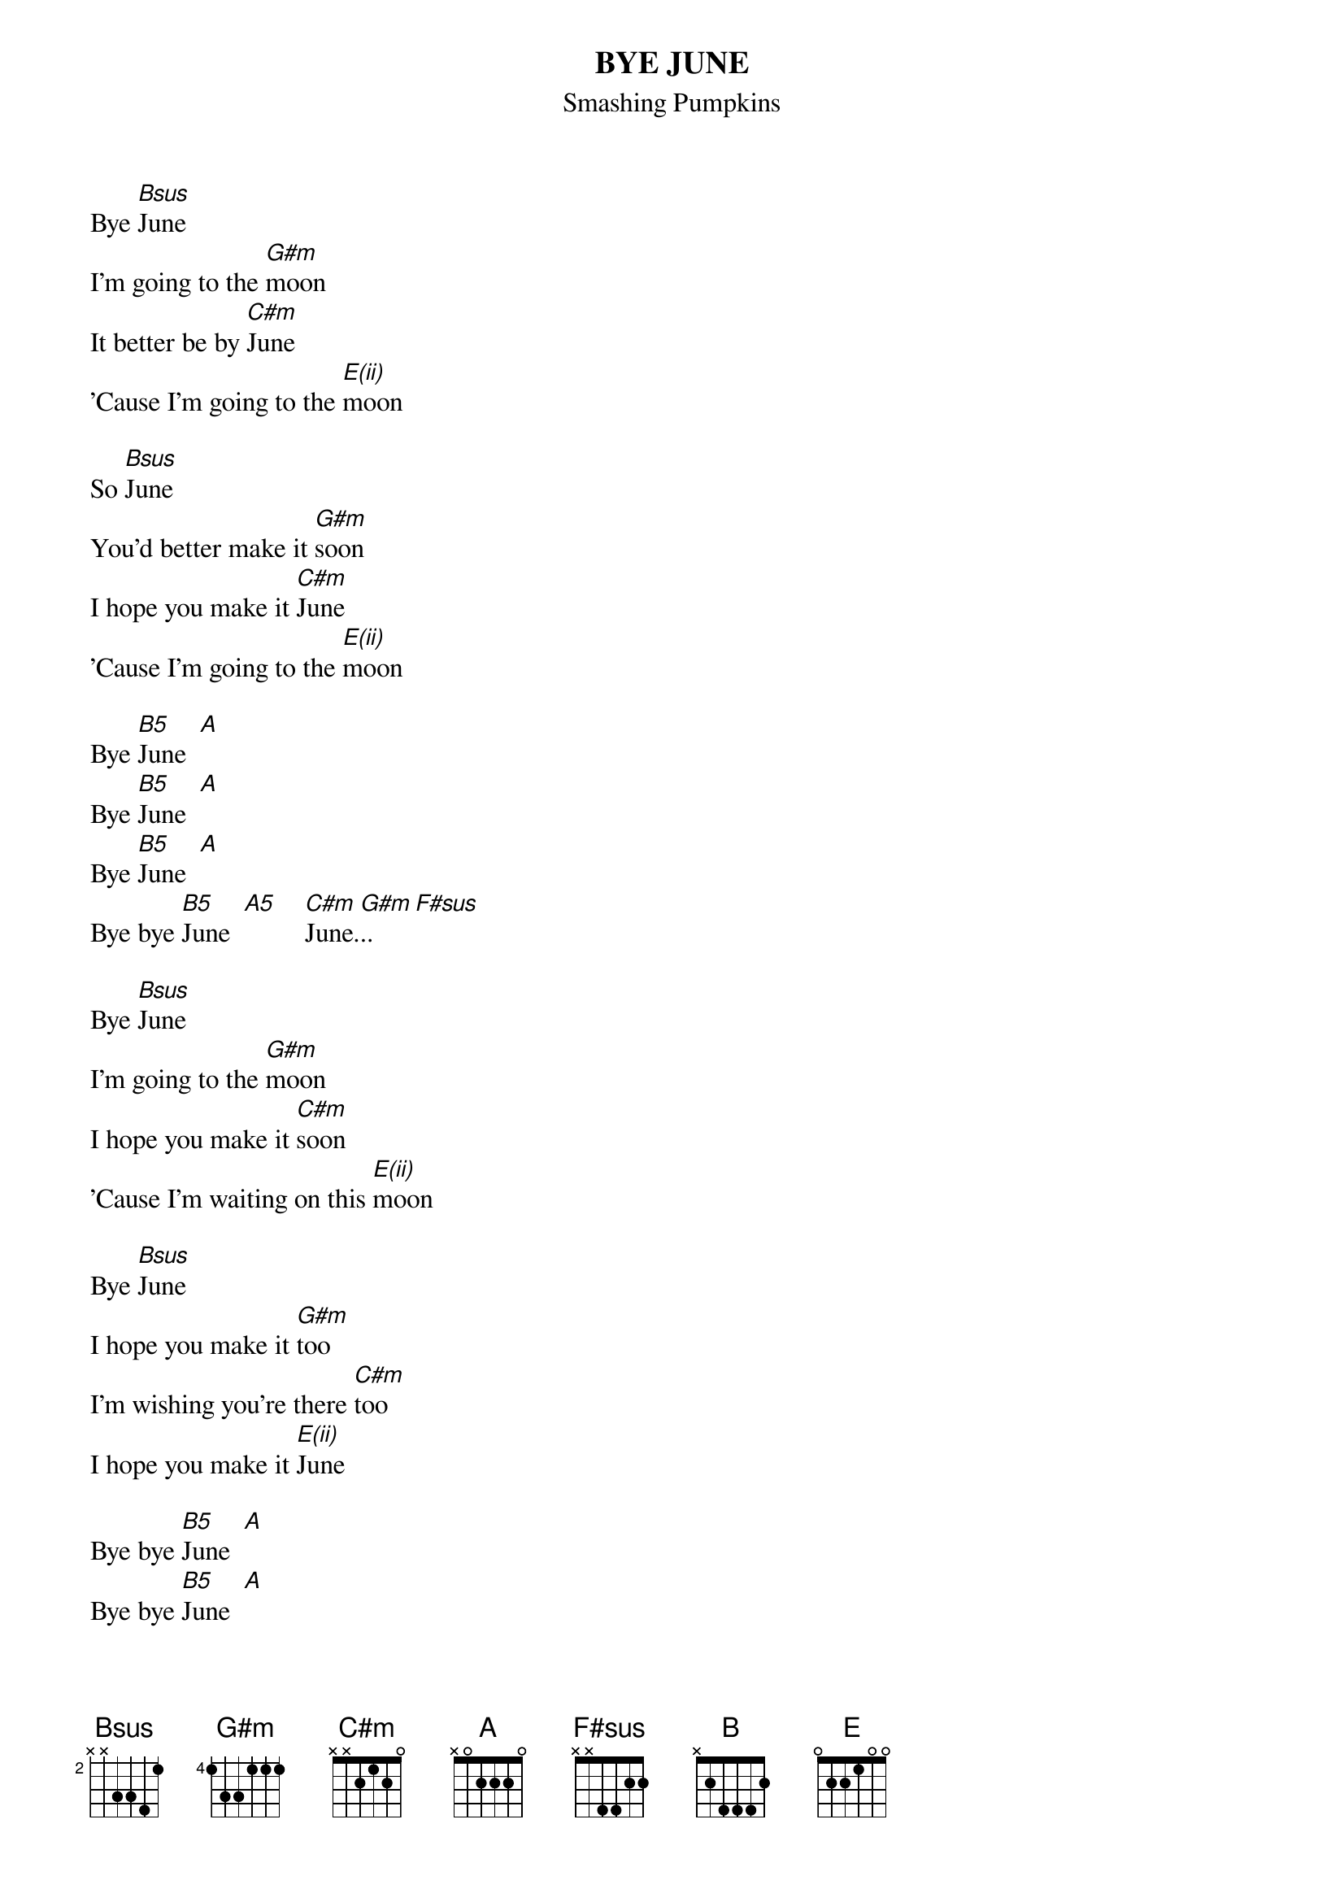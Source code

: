 {t:BYE JUNE}
{st:Smashing Pumpkins}
#transcribed by Chris Carman (cecarman@miavx1.acs.muohio.edu)

Bye [Bsus]June
I'm going to the [G#m]moon
It better be by [C#m]June
'Cause I'm going to the [E(ii)]moon

So [Bsus]June
You'd better make it [G#m]soon
I hope you make it [C#m]June
'Cause I'm going to the [E(ii)]moon
 
Bye [B5]June  [A]
Bye [B5]June  [A]
Bye [B5]June  [A]
Bye bye [B5]June  [A5]    [C#m]June.[G#m]..  [F#sus] 

Bye [Bsus]June
I'm going to the [G#m]moon
I hope you make it [C#m]soon
'Cause I'm waiting on this [E(ii)]moon
 
Bye [Bsus]June
I hope you make it [G#m]too
I'm wishing you're there [C#m]too
I hope you make it [E(ii)]June
 
Bye bye [B5]June  [A]
Bye bye [B5]June  [A]
Bye bye [B5]June  [A]
Bye bye [B5]June [A5]    [C#m]June.[G#m].....[A].
[B]Hope you make it to the [E]moon

#Chord formations:
# Bsus   x24400
# G#m    466444
# C#m    x46654
# E(ii)  x76454 (it's not as tough as it looks, just move your pinky over)
# B5     x244xx
# A5     x022x0
# F#sus  24430x (think "I am One")
# A      577655 (yes, this is different from A5, it's a barre chord)
# B      799877 (same idea as A)

